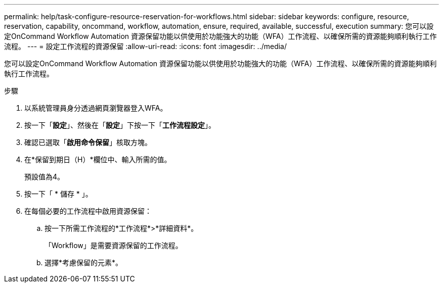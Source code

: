 ---
permalink: help/task-configure-resource-reservation-for-workflows.html 
sidebar: sidebar 
keywords: configure, resource, reservation, capability, oncommand, workflow, automation, ensure, required, available, successful, execution 
summary: 您可以設定OnCommand Workflow Automation 資源保留功能以供使用於功能強大的功能（WFA）工作流程、以確保所需的資源能夠順利執行工作流程。 
---
= 設定工作流程的資源保留
:allow-uri-read: 
:icons: font
:imagesdir: ../media/


[role="lead"]
您可以設定OnCommand Workflow Automation 資源保留功能以供使用於功能強大的功能（WFA）工作流程、以確保所需的資源能夠順利執行工作流程。

.步驟
. 以系統管理員身分透過網頁瀏覽器登入WFA。
. 按一下「*設定*」、然後在「*設定*」下按一下「*工作流程設定*」。
. 確認已選取「*啟用命令保留*」核取方塊。
. 在*保留到期日（H）*欄位中、輸入所需的值。
+
預設值為4。

. 按一下「 * 儲存 * 」。
. 在每個必要的工作流程中啟用資源保留：
+
.. 按一下所需工作流程的*工作流程*>*詳細資料*。
+
「Workflow」是需要資源保留的工作流程。

.. 選擇*考慮保留的元素*。




